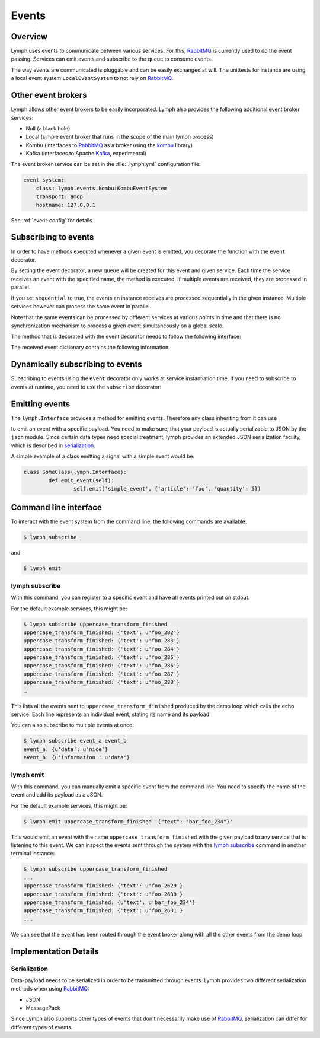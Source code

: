 Events
======

Overview
~~~~~~~~

Lymph uses events to communicate between various services. For this, `RabbitMQ`_
is currently used to do the event passing. Services can emit events and
subscribe to the queue to consume events. 

The way events are communicated is pluggable and can be easily exchanged at will.
The unittests for instance are using a local event system ``LocalEventSystem`` to
not rely on `RabbitMQ`_.

Other event brokers
~~~~~~~~~~~~~~~~~~~

Lymph allows other event brokers to be easily incorporated. Lymph also 
provides the following additional event broker services:

- Null (a black hole)
- Local (simple event broker that runs in the scope of the main lymph process)
- Kombu (interfaces to `RabbitMQ`_ as a broker using the `kombu`_ library)
- Kafka (interfaces to Apache `Kafka`_, experimental)

The event broker service can be set in the :file:`.lymph.yml` configuration file:

.. code:: yaml

    event_system:
        class: lymph.events.kombu:KombuEventSystem
        transport: amqp
        hostname: 127.0.0.1

See :ref:`event-config` for details.


Subscribing to events
~~~~~~~~~~~~~~~~~~~~~

In order to have methods executed whenever a given event is emitted, you decorate
the function with the ``event`` decorator.

.. decorator:: event(*event_types, sequential=False)

    :param event_types: may contain wildcards (``#`` matching zero or more words and 
                        ``*`` matches one word), e.g. ``'subject.*'``
    :param sequential: force sequential event consumption

    Marks the decorated interface method as an event handler.
    The service container will automatically subscribe to given ``event_types``.
    If ``sequential=True``, events will be not be consumed in parallel by a service instance,
    but one by one.
    
    .. code::
    
        import lymph
        
        class Example(lymph.Interface):
            @lymph.event('task_done')
            def on_task_done(self, event):
                assert isinstance(event, lymph.core.events.Event)

By setting the event decorator, a new queue will be created for this event and given service. Each
time the service receives an event with the specified name, the method is executed. If multiple events
are received, they are processed in parallel.

If you set ``sequential`` to true, the events an instance receives are processed sequentially in the 
given instance. Multiple services however can process the same event in parallel. 

Note that the same events can be processed by different services at various points in time and that there
is no synchronization mechanism to process a given event simultaneously on a global scale.

The method that is decorated with the event decorator needs to follow the following interface:

.. method:: ON_EVENT_METHOD(event)

	:param event: a dictionary containing the event payload and additional information

The received event dictionary contains the following information:

.. describe:: event

	  :type: the event type / name
	  :body: dictionary with the payload of the message 
	  :source: id of the event source service


Dynamically subscribing to events
~~~~~~~~~~~~~~~~~~~~~~~~~~~~~~~~~

Subscribing to events using the ``event`` decorator only works at service instantiation time.
If you need to subscribe to events at runtime, you need to use the ``subscribe`` decorator:

.. decorator:: subscribe(*event_types, sequential=True)

    Behaves like :func:`lymph.event`, but can be used at runtime
    
    .. code::
    
        class Example(lymph.Service):
            def on_start(self):
                @self.subscribe('dynamic_event_type')
                def on_event(event):
                    assert isinstance(event, lymph.core.events.Event)


Emitting events
~~~~~~~~~~~~~~~

The ``lymph.Interface`` provides a method for emitting events. Therefore any class inheriting from
it can use

.. method:: lymph.Interface.emit(self, event_type, payload)
    :noindex:

    :param event_type: name of the event
    :param payload: a dict of JSON serializable data structures


to emit an event with a specific payload. You need to make sure, that your payload is actually serializable
to JSON by the ``json`` module. Since certain data types need special treatment, lymph provides an extended
JSON serialization facility, which is described in `serialization`_.

A simple example of a class emitting a signal with a simple event would be:

.. code:: 

	class SomeClass(lymph.Interface):
		def emit_event(self):
			self.emit('simple_event', {'article': 'foo', 'quantity': 5})


Command line interface
~~~~~~~~~~~~~~~~~~~~~~

To interact with the event system from the command line, the following
commands are available:

.. code:: bash

	$ lymph subscribe

and

.. code:: bash

	$ lymph emit

lymph subscribe
^^^^^^^^^^^^^^^

With this command, you can register to a specific event and have all events
printed out on stdout.

For the default example services, this might be:

.. code:: bash

	$ lymph subscribe uppercase_transform_finished
	uppercase_transform_finished: {'text': u'foo_282'}
	uppercase_transform_finished: {'text': u'foo_283'}
	uppercase_transform_finished: {'text': u'foo_284'}
	uppercase_transform_finished: {'text': u'foo_285'}
	uppercase_transform_finished: {'text': u'foo_286'}
	uppercase_transform_finished: {'text': u'foo_287'}
	uppercase_transform_finished: {'text': u'foo_288'}
	…

This lists all the events sent to ``uppercase_transform_finished`` produced by
the demo loop which calls the echo service. Each line represents an individual
event, stating its name and its payload.

You can also subscribe to multiple events at once:

.. code:: bash

	$ lymph subscribe event_a event_b
	event_a: {u'data': u'nice'}
	event_b: {u'information': u'data'}


lymph emit
^^^^^^^^^^

With this command, you can manually emit a specific event from the command line.
You need to specify the name of the event and add its payload as a JSON.

For the default example services, this might be:

.. code:: bash

	$ lymph emit uppercase_transform_finished '{"text": "bar_foo_234"}'

This would emit an event with the name ``uppercase_transform_finished`` with the given
payload to any service that is listening to this event. We can inspect the events
sent through the system with the `lymph subscribe`_ command in another terminal instance:

.. code:: bash

	$ lymph subscribe uppercase_transform_finished
	...
	uppercase_transform_finished: {'text': u'foo_2629'}
	uppercase_transform_finished: {'text': u'foo_2630'}
	uppercase_transform_finished: {u'text': u'bar_foo_234'}
	uppercase_transform_finished: {'text': u'foo_2631'}
	...

We can see that the event has been routed through the event broker along with all the
other events from the demo loop.

Implementation Details
~~~~~~~~~~~~~~~~~~~~~~

Serialization
^^^^^^^^^^^^^

Data-payload needs to be serialized in order to be transmitted through events.
Lymph provides two different serialization methods when using `RabbitMQ`_:

- JSON
- MessagePack

Since Lymph also supports other types of events that don't necessarily make use of
`RabbitMQ`_, serialization can differ for different types of events.

.. _rabbitmq: www.rabbitmq.com
.. _kombu: kombu.readthedocs.org/
.. _kafka: kafka.apache.org/
